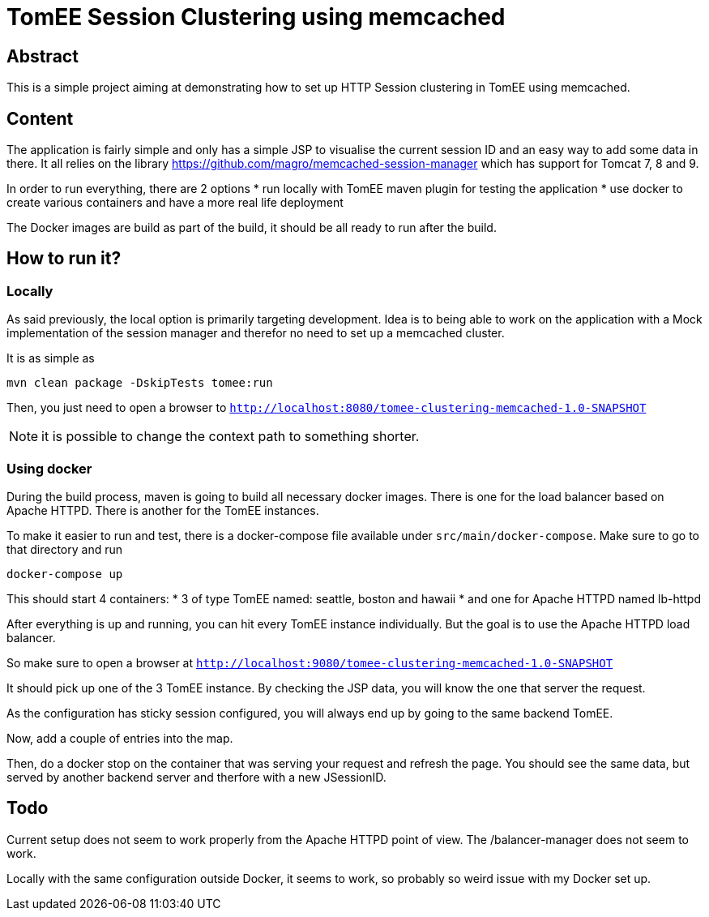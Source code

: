= TomEE Session Clustering using memcached

== Abstract

This is a simple project aiming at demonstrating how to set up HTTP Session clustering in TomEE using memcached.

== Content

The application is fairly simple and only has a simple JSP to visualise the current session ID and an easy way to add some data in there.
It all relies on the library https://github.com/magro/memcached-session-manager which has support for Tomcat 7, 8 and 9.

In order to run everything, there are 2 options
* run locally with TomEE maven plugin for testing the application
* use docker to create various containers and have a more real life deployment

The Docker images are build as part of the build, it should be all ready to run after the build.

== How to run it?

=== Locally

As said previously, the local option is primarily targeting development.
Idea is to being able to work on the application with a Mock implementation of the session manager and therefor no need to set up a memcached cluster.

It is as simple as

```
mvn clean package -DskipTests tomee:run
```

Then, you just need to open a browser to `http://localhost:8080/tomee-clustering-memcached-1.0-SNAPSHOT`

NOTE: it is possible to change the context path to something shorter.


=== Using docker

During the build process, maven is going to build all necessary docker images.
There is one for the load balancer based on Apache HTTPD.
There is another for the TomEE instances.

To make it easier to run and test, there is a docker-compose file available under `src/main/docker-compose`.
Make sure to go to that directory and run

```
docker-compose up
```

This should start 4 containers:
* 3 of type TomEE named: seattle, boston and hawaii
* and one for Apache HTTPD named lb-httpd

After everything is up and running, you can hit every TomEE instance individually.
But the goal is to use the Apache HTTPD load balancer.

So make sure to open a browser at `http://localhost:9080/tomee-clustering-memcached-1.0-SNAPSHOT`

It should pick up one of the 3 TomEE instance.
By checking the JSP data, you will know the one that server the request.

As the configuration has sticky session configured, you will always end up by going to the same backend TomEE.

Now, add a couple of entries into the map.

Then, do a docker stop on the container that was serving your request and refresh the page.
You should see the same data, but served by another backend server and therfore with a new JSessionID.

== Todo

Current setup does not seem to work properly from the Apache HTTPD point of view.
The /balancer-manager does not seem to work.

Locally with the same configuration outside Docker, it seems to work, so probably so weird issue with my Docker set up.



